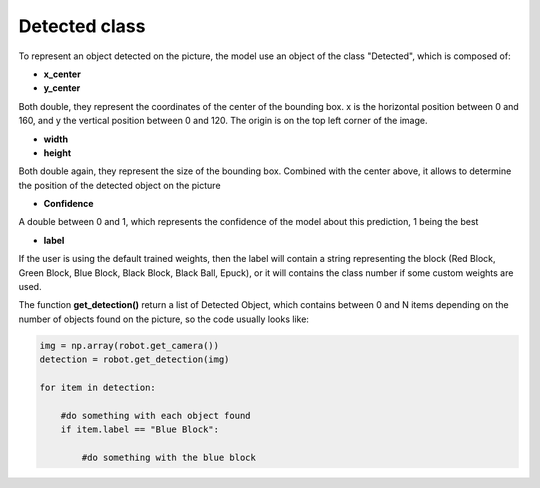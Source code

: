Detected class
----------------

To represent an object detected on the picture, the model use an object of the class "Detected", which is composed of:

* **x_center**
* **y_center** 

Both double, they represent the coordinates of the center of the bounding box. x is the horizontal position between 0 and 160, and y the vertical position between 0 and 120. The origin is on the top left corner of the image.

* **width**
* **height**

Both double again, they represent the size of the bounding box. Combined with the center above, it allows to determine the position of the detected object on the picture

* **Confidence**

A double between 0 and 1, which represents the confidence of the model about this prediction, 1 being the best

* **label**

If the user is using the default trained weights, then the label will contain a string representing the block (Red Block, Green Block, Blue Block, Black Block, Black Ball, Epuck), or it will contains the class number if some custom weights are used. 

The function **get_detection()** return a list of Detected Object, which contains between 0 and N items depending on the number of objects found on the picture, so the code usually looks like: 

.. code-block:: python

    img = np.array(robot.get_camera())
    detection = robot.get_detection(img)

    for item in detection:

        #do something with each object found
        if item.label == "Blue Block":

            #do something with the blue block